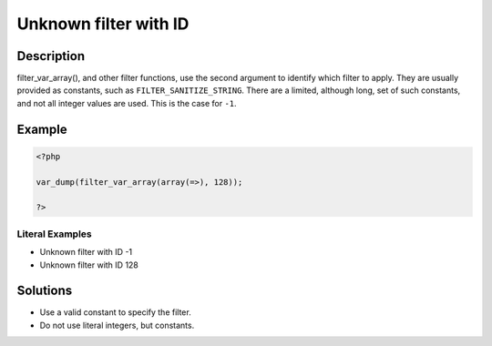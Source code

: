 .. _unknown-filter-with-id:

Unknown filter with ID
----------------------
 
.. meta::
	:description:
		Unknown filter with ID: filter_var_array(), and other filter functions, use the second argument to identify which filter to apply.
	:og:image: https://php-errors.readthedocs.io/en/latest/_static/logo.png
	:og:type: article
	:og:title: Unknown filter with ID
	:og:description: filter_var_array(), and other filter functions, use the second argument to identify which filter to apply
	:og:url: https://php-errors.readthedocs.io/en/latest/messages/unknown-filter-with-id.html
	:og:locale: en
	:twitter:card: summary_large_image
	:twitter:site: @exakat
	:twitter:title: Unknown filter with ID
	:twitter:description: Unknown filter with ID: filter_var_array(), and other filter functions, use the second argument to identify which filter to apply
	:twitter:creator: @exakat
	:twitter:image:src: https://php-errors.readthedocs.io/en/latest/_static/logo.png

.. raw:: html

	<script type="application/ld+json">{"@context":"https:\/\/schema.org","@graph":[{"@type":"WebPage","@id":"https:\/\/php-errors.readthedocs.io\/en\/latest\/tips\/unknown-filter-with-id.html","url":"https:\/\/php-errors.readthedocs.io\/en\/latest\/tips\/unknown-filter-with-id.html","name":"Unknown filter with ID","isPartOf":{"@id":"https:\/\/www.exakat.io\/"},"datePublished":"Sat, 15 Mar 2025 08:12:35 +0000","dateModified":"Sat, 15 Mar 2025 08:12:35 +0000","description":"filter_var_array(), and other filter functions, use the second argument to identify which filter to apply","inLanguage":"en-US","potentialAction":[{"@type":"ReadAction","target":["https:\/\/php-tips.readthedocs.io\/en\/latest\/tips\/unknown-filter-with-id.html"]}]},{"@type":"WebSite","@id":"https:\/\/www.exakat.io\/","url":"https:\/\/www.exakat.io\/","name":"Exakat","description":"Smart PHP static analysis","inLanguage":"en-US"}]}</script>

Description
___________
 
filter_var_array(), and other filter functions, use the second argument to identify which filter to apply. They are usually provided as constants, such as ``FILTER_SANITIZE_STRING``. There are a limited, although long, set of such constants, and not all integer values are used. This is the case for ``-1``.

Example
_______

.. code-block:: php

   <?php
   
   var_dump(filter_var_array(array(=>), 128));
   
   ?>


Literal Examples
****************
+ Unknown filter with ID -1
+ Unknown filter with ID 128

Solutions
_________

+ Use a valid constant to specify the filter.
+ Do not use literal integers, but constants.
